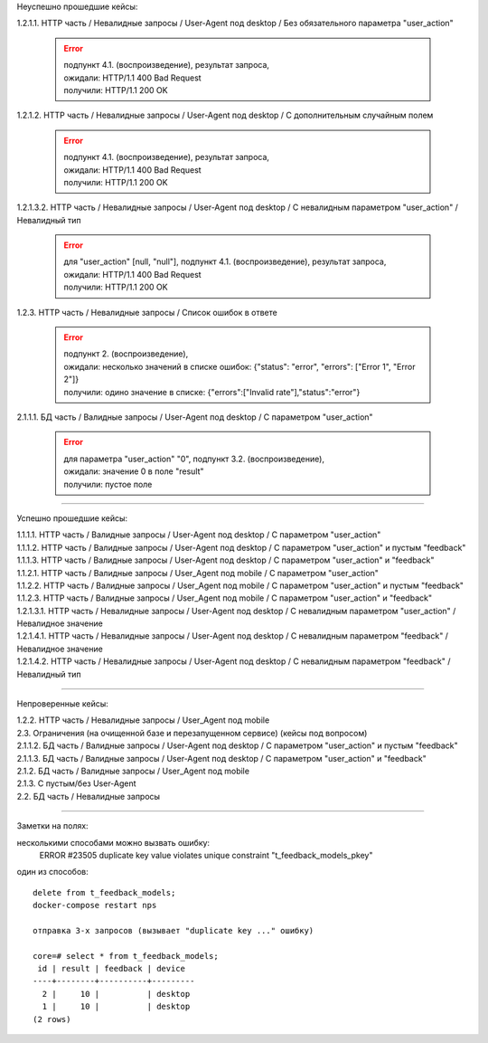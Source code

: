 Неуспешно прошедшие кейсы:

1.2.1.1. HTTP часть / Невалидные запросы / User-Agent под desktop / Без обязательного параметра "user_action"

  .. error::
     | подпункт 4.1. (воспроизведение), результат запроса,
     | ожидали: HTTP/1.1 400 Bad Request
     | получили: HTTP/1.1 200 OK


1.2.1.2. HTTP часть / Невалидные запросы / User-Agent под desktop / С дополнительным случайным полем

  .. error::
     | подпункт 4.1. (воспроизведение), результат запроса,
     | ожидали: HTTP/1.1 400 Bad Request
     | получили: HTTP/1.1 200 OK


1.2.1.3.2. HTTP часть / Невалидные запросы / User-Agent под desktop / С невалидным параметром "user_action" / Невалидный тип

  .. error::
     | для "user_action" [null, "null"], подпункт 4.1. (воспроизведение), результат запроса,
     | ожидали: HTTP/1.1 400 Bad Request
     | получили: HTTP/1.1 200 OK


1.2.3. HTTP часть / Невалидные запросы / Список ошибок в ответе

  .. error::
     | подпункт 2. (воспроизведение),
     | ожидали: несколько значений в списке ошибок: {"status": "error", "errors": ["Error 1", "Error 2"]}
     | получили: одино значение в списке: {"errors":["Invalid rate"],"status":"error"}


2.1.1.1. БД часть / Валидные запросы / User-Agent под desktop / С параметром "user_action"

  .. error::
     | для параметра "user_action" "0", подпункт 3.2. (воспроизведение),
     | ожидали: значение 0 в поле "result"
     | получили: пустое поле


----

Успешно прошедшие кейсы:

| 1.1.1.1. HTTP часть / Валидные запросы / User-Agent под desktop / С параметром "user_action"
| 1.1.1.2. HTTP часть / Валидные запросы / User-Agent под desktop / С параметром "user_action" и пустым "feedback"
| 1.1.1.3. HTTP часть / Валидные запросы / User-Agent под desktop / С параметром "user_action" и "feedback"
| 1.1.2.1. HTTP часть / Валидные запросы / User_Agent под mobile / С параметром "user_action"
| 1.1.2.2. HTTP часть / Валидные запросы / User_Agent под mobile / С параметром "user_action" и пустым "feedback"
| 1.1.2.3. HTTP часть / Валидные запросы / User_Agent под mobile / С параметром "user_action" и "feedback"
| 1.2.1.3.1. HTTP часть / Невалидные запросы / User-Agent под desktop / С невалидным параметром "user_action" / Невалидное значение
| 1.2.1.4.1. HTTP часть / Невалидные запросы / User-Agent под desktop / С невалидным параметром "feedback" / Невалидное значение
| 1.2.1.4.2. HTTP часть / Невалидные запросы / User-Agent под desktop / С невалидным параметром "feedback" / Невалидный тип

----

Непроверенные кейсы:

| 1.2.2. HTTP часть / Невалидные запросы / User_Agent под mobile
| 2.3. Ограничения (на очищенной базе и перезапущенном сервисе) (кейсы под вопросом)
| 2.1.1.2. БД часть / Валидные запросы / User-Agent под desktop / С параметром "user_action" и пустым "feedback"
| 2.1.1.3. БД часть / Валидные запросы / User-Agent под desktop / С параметром "user_action" и "feedback"
| 2.1.2. БД часть / Валидные запросы / User_Agent под mobile
| 2.1.3. С пустым/без User-Agent
| 2.2. БД часть / Невалидные запросы

----

Заметки на полях:

несколькими способами можно вызвать ошибку:
  ERROR #23505 duplicate key value violates unique constraint "t_feedback_models_pkey"

один из способов:

::

  delete from t_feedback_models;
  docker-compose restart nps

  отправка 3-х запросов (вызывает "duplicate key ..." ошибку)

  core=# select * from t_feedback_models;
   id | result | feedback | device
  ----+--------+----------+---------
    2 |     10 |          | desktop
    1 |     10 |          | desktop
  (2 rows)

